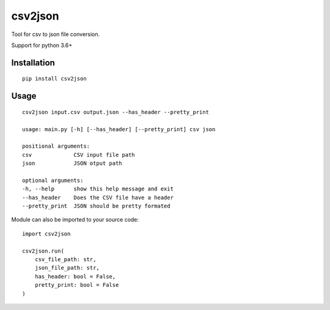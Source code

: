 csv2json
========

Tool for csv to json file conversion.

Support for python 3.6+

------------
Installation
------------

::

    pip install csv2json


-----
Usage
-----

::

    csv2json input.csv output.json --has_header --pretty_print

    usage: main.py [-h] [--has_header] [--pretty_print] csv json

    positional arguments:
    csv             CSV input file path
    json            JSON otput path

    optional arguments:
    -h, --help      show this help message and exit
    --has_header    Does the CSV file have a header
    --pretty_print  JSON should be pretty formated


Module can also be imported to your source code::

    import csv2json

    csv2json.run(
        csv_file_path: str, 
        json_file_path: str, 
        has_header: bool = False, 
        pretty_print: bool = False
    )
